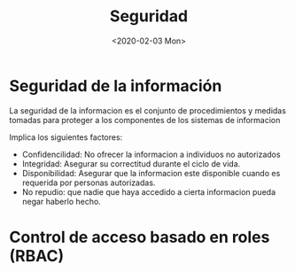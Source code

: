 #+title:Seguridad
#+date: <2020-02-03 Mon>
#+html_head: <title class="title">title</title><link rel="stylesheet" type="text/css" href="/res/org.css"/>
#+INFOJS_OPT: view:overview toc:t ltoc:t mouse:underline buttons:0 path:/res/org-info.js

* Seguridad de la información

  La seguridad de la informacion es el conjunto de procedimientos y medidas
  tomadas para proteger a los componentes de los sistemas de informacion

  Implica los siguientes factores:
  - Confidencilidad: No ofrecer la informacion a individuos no autorizados
  - Integridad: Asegurar su correctitud durante el ciclo de vida.
  - Disponibilidad: Asegurar que la informacion este disponible cuando es
    requerida por personas autorizadas.
  - No repudio: que nadie que haya accedido a cierta informacion pueda negar
    haberlo hecho.


* Control de acceso basado en roles (RBAC)
